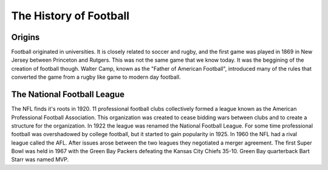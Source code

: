 The History of Football
=======================

Origins
-------
Football originated in universities. It is closely related to soccer and rugby, and the first game was played in 1869 in New Jersey between Princeton and Rutgers. This was not the same game that we know today. It was the beggining of the creation of football though. Walter Camp, known as the "Father of American Football", introduced many of the rules that converted the game from a rugby like game to modern day football. 

The National Football League
----------------------------
The NFL finds it's roots in 1920. 11 professional football clubs collectively formed a league known as the American Professional Football Association. This organization was created to cease bidding wars between clubs and to create a structure for the organization. In 1922 the league was renamed the National Football League. For some time professional football was overshadowed by college football, but it started to gain popularity in 1925. In 1960 the NFL had a rival league called the AFL. After issues arose between the two leagues they negotiated a merger agreement. The first Super Bowl was held in 1967 with the Green Bay Packers defeating the Kansas City Chiefs 35-10. Green Bay quarterback Bart Starr was named MVP.
